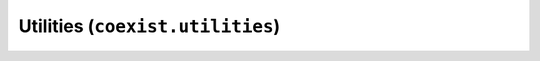 Utilities (``coexist.utilities``)
=================================


.. autosummary::
   :toctree: generated/

   coexist.utilities.autorepr
   coexist.utilities.SignalHandlerKI


